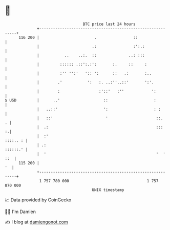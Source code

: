 * 👋

#+begin_example
                                     BTC price last 24 hours                    
                 +------------------------------------------------------------+ 
         116 200 |                        .                ::                 | 
                 |                       .:                :':.:              | 
                 |           ..    ..:.  ::              ..: :::              | 
                 |         :::::: .::':.:':       :.     ::     :             | 
                 |         :'' '':'   ':: ':      ::   .:       :..           | 
                 |        .'           ':   :. ..:''..::'       ':'.          | 
                 |        :                 :'::'   :''            ':         | 
   $ USD         |      ..'                   ::                    :         | 
                 |   ..::'                    ':                    : :       | 
                 |   ::'                       '                     ::.    . | 
                 |  .:                                               :::    :.| 
                 |  :'                                               ::::.. : | 
                 | .:                                                ::::::.' | 
                 |  '                                                '  ' ::  | 
         115 200 |                                                         '  | 
                 +------------------------------------------------------------+ 
                  1 757 780 000                                  1 757 870 000  
                                         UNIX timestamp                         
#+end_example
📈 Data provided by CoinGecko

🧑‍💻 I'm Damien

✍️ I blog at [[https://www.damiengonot.com][damiengonot.com]]
